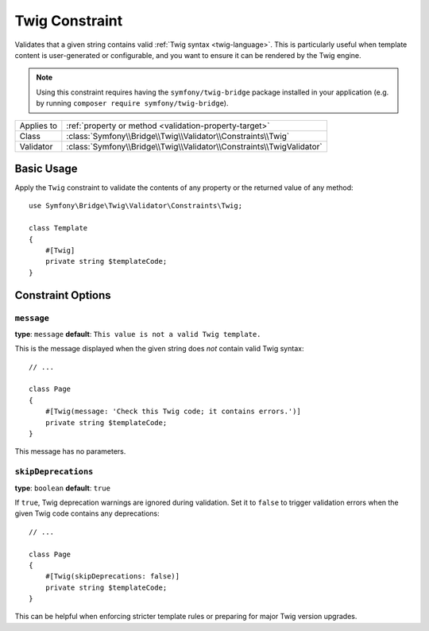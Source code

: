 Twig Constraint
===============

.. versionadded:: 7.3

    The ``Twig`` constraint was introduced in Symfony 7.3.

Validates that a given string contains valid :ref:`Twig syntax <twig-language>`.
This is particularly useful when template content is user-generated or
configurable, and you want to ensure it can be rendered by the Twig engine.

.. note::

    Using this constraint requires having the ``symfony/twig-bridge`` package
    installed in your application (e.g. by running ``composer require symfony/twig-bridge``).

==========  ===================================================================
Applies to  :ref:`property or method <validation-property-target>`
Class       :class:`Symfony\\Bridge\\Twig\\Validator\\Constraints\\Twig`
Validator   :class:`Symfony\\Bridge\\Twig\\Validator\\Constraints\\TwigValidator`
==========  ===================================================================

Basic Usage
-----------

Apply the ``Twig`` constraint to validate the contents of any property or the
returned value of any method::

    use Symfony\Bridge\Twig\Validator\Constraints\Twig;

    class Template
    {
        #[Twig]
        private string $templateCode;
    }

.. configuration-block::

    .. code-block:: php-attributes

        // src/Entity/Page.php
        namespace App\Entity;

        use Symfony\Bridge\Twig\Validator\Constraints\Twig;

        class Page
        {
            #[Twig]
            private string $templateCode;
        }

    .. code-block:: yaml

        # config/validator/validation.yaml
        App\Entity\Page:
            properties:
                templateCode:
                    - Symfony\Bridge\Twig\Validator\Constraints\Twig: ~

    .. code-block:: xml

        <!-- config/validator/validation.xml -->
        <?xml version="1.0" encoding="UTF-8" ?>
        <constraint-mapping xmlns="http://symfony.com/schema/dic/constraint-mapping"
            xmlns:xsi="http://www.w3.org/2001/XMLSchema-instance"
            xsi:schemaLocation="http://symfony.com/schema/dic/constraint-mapping https://symfony.com/schema/dic/constraint-mapping/constraint-mapping-1.0.xsd">

            <class name="App\Entity\Page">
                <property name="templateCode">
                    <constraint name="Symfony\Bridge\Twig\Validator\Constraints\Twig"/>
                </property>
            </class>
        </constraint-mapping>

    .. code-block:: php

        // src/Entity/Page.php
        namespace App\Entity;

        use Symfony\Bridge\Twig\Validator\Constraints\Twig;
        use Symfony\Component\Validator\Mapping\ClassMetadata;

        class Page
        {
            // ...

            public static function loadValidatorMetadata(ClassMetadata $metadata): void
            {
                $metadata->addPropertyConstraint('templateCode', new Twig());
            }
        }

Constraint Options
------------------

``message``
~~~~~~~~~~~

**type**: ``message`` **default**: ``This value is not a valid Twig template.``

This is the message displayed when the given string does *not* contain valid Twig syntax::

    // ...

    class Page
    {
        #[Twig(message: 'Check this Twig code; it contains errors.')]
        private string $templateCode;
    }

This message has no parameters.

``skipDeprecations``
~~~~~~~~~~~~~~~~~~~~

**type**: ``boolean`` **default**: ``true``

If ``true``, Twig deprecation warnings are ignored during validation. Set it to
``false`` to trigger validation errors when the given Twig code contains any deprecations::

    // ...

    class Page
    {
        #[Twig(skipDeprecations: false)]
        private string $templateCode;
    }

This can be helpful when enforcing stricter template rules or preparing for major
Twig version upgrades.
